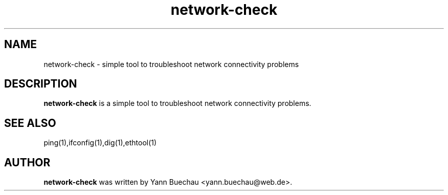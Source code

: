 .\" Manpage for co2monitor


.TH network-check 1 "September 24, 2016" "0.0.1" "network-check"


.SH NAME

network-check \- simple tool to troubleshoot network connectivity problems

.SH DESCRIPTION

.B network-check
is a simple tool to troubleshoot network connectivity problems.

.SH SEE ALSO

ping(1),ifconfig(1),dig(1),ethtool(1)

.SH AUTHOR
.B network-check
was written by Yann Buechau <yann.buechau@web.de>.

